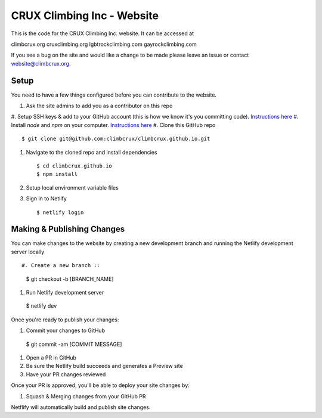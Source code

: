 CRUX Climbing Inc - Website
===========================

This is the code for the CRUX Climbing Inc. website. It can be accessed at

climbcrux.org
cruxclimbing.org
lgbtrockclimbing.com
gayrockclimbing.com

If you see a bug on the site and would like a change to be made please leave
an issue or contact website@climbcrux.org.


Setup
-----
You need to have a few things configured before you can contribute to the
website.

#. Ask the site admins to add you as a contributor on this repo
#. Setup SSH keys & add to your GitHub account (this is how we know it's you
committing code). `Instructions here
<https://docs.github.com/en/github/authenticating-to-github/connecting-to-github-with-ssh>`_
#. Install `node` and `npm` on your computer. `Instructions here
<https://docs.npmjs.com/downloading-and-installing-node-js-and-npm>`_
#. Clone this GitHub repo ::

    $ git clone git@github.com:climbcrux/climbcrux.github.io.git

#. Navigate to the cloned repo and install dependencies ::

    $ cd climbcrux.github.io
    $ npm install

#. Setup local environment variable files

#. Sign in to Netlify ::

    $ netlify login

Making & Publishing Changes
---------------------------

You can make changes to the website by creating a new development branch and
running the Netlify development server locally ::

#. Create a new branch ::

  $ git checkout -b [BRANCH_NAME]

#. Run Netlify development server

  $ netlify dev

Once you're ready to publish your changes:

#. Commit your changes to GitHub ::

  $ git commit -am [COMMIT MESSAGE]

#. Open a PR in GitHub
#. Be sure the Netlify build succeeds and generates a Preview site
#. Have your PR changes reviewed

Once your PR is approved, you'll be able to deploy your site changes by:

#. Squash & Merging changes from your GitHub PR

Netflify will automatically build and publish site changes.
